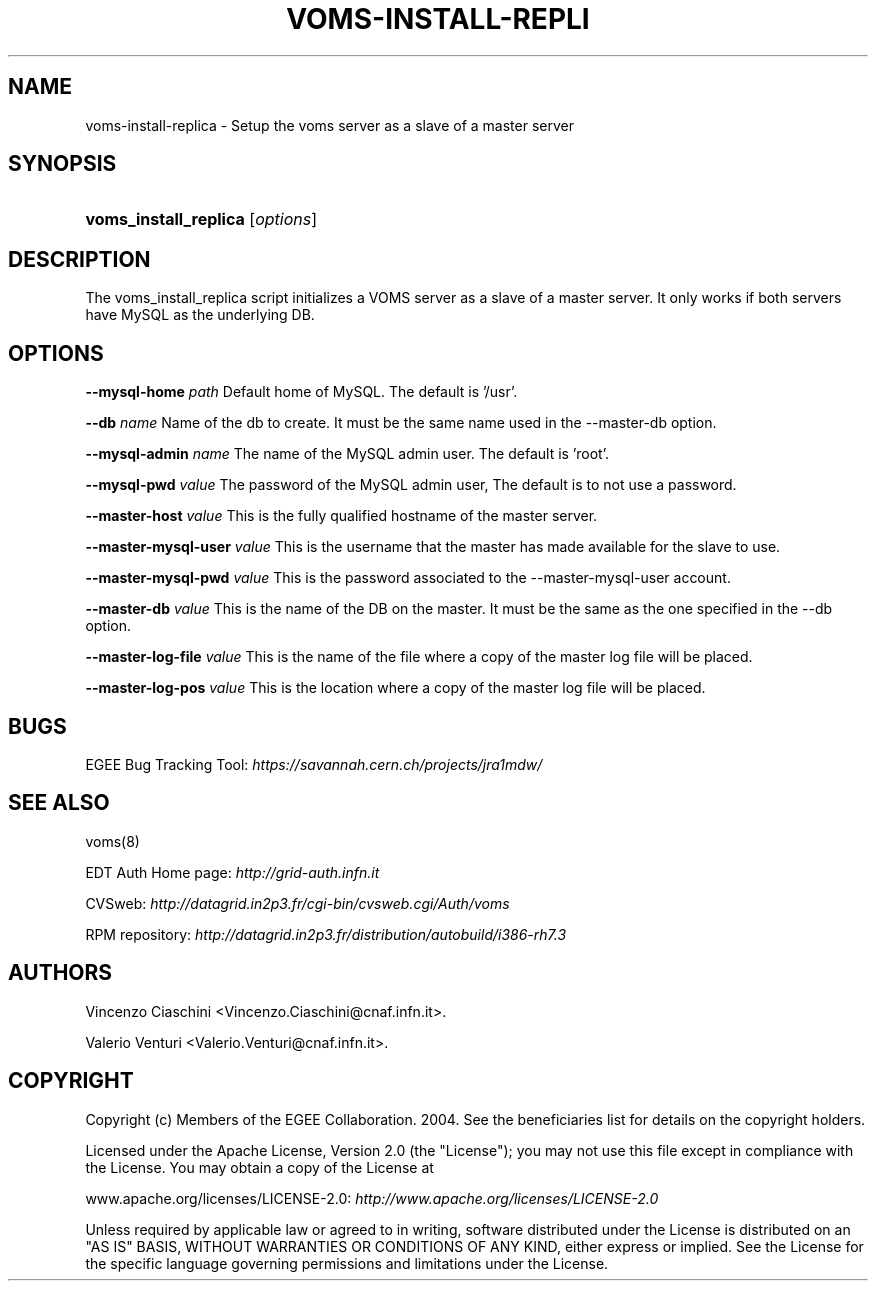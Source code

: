 .\"Generated by db2man.xsl. Don't modify this, modify the source.
.de Sh \" Subsection
.br
.if t .Sp
.ne 5
.PP
\fB\\$1\fR
.PP
..
.de Sp \" Vertical space (when we can't use .PP)
.if t .sp .5v
.if n .sp
..
.de Ip \" List item
.br
.ie \\n(.$>=3 .ne \\$3
.el .ne 3
.IP "\\$1" \\$2
..
.TH "VOMS-INSTALL-REPLI" 8 "" "" ""
.SH NAME
voms-install-replica \- Setup the voms server as a slave of a master server
.SH "SYNOPSIS"
.ad l
.hy 0
.HP 21
\fBvoms_install_replica\fR [\fIoptions\fR]
.ad
.hy

.SH "DESCRIPTION"

.PP
The voms_install_replica script initializes a VOMS server as a slave of a master server\&. It only works if both servers have MySQL as the underlying DB\&.

.SH "OPTIONS"

.PP
\fB\-\-mysql\-home\fR  \fIpath\fR Default home of MySQL\&. The default is '/usr'\&.

.PP
\fB\-\-db\fR  \fIname\fR Name of the db to create\&. It must be the same name used in the \-\-master\-db option\&.

.PP
\fB\-\-mysql\-admin\fR  \fIname\fR The name of the MySQL admin user\&. The default is 'root'\&.

.PP
\fB\-\-mysql\-pwd\fR  \fIvalue\fR The password of the MySQL admin user, The default is to not use a password\&.

.PP
\fB\-\-master\-host\fR  \fIvalue\fR This is the fully qualified hostname of the master server\&.

.PP
\fB\-\-master\-mysql\-user\fR  \fIvalue\fR This is the username that the master has made available for the slave to use\&.

.PP
\fB\-\-master\-mysql\-pwd\fR  \fIvalue\fR This is the password associated to the \-\-master\-mysql\-user account\&.

.PP
\fB\-\-master\-db\fR  \fIvalue\fR This is the name of the DB on the master\&. It must be the same as the one specified in the \-\-db option\&.

.PP
\fB\-\-master\-log\-file\fR  \fIvalue\fR This is the name of the file where a copy of the master log file will be placed\&.

.PP
\fB\-\-master\-log\-pos\fR  \fIvalue\fR This is the location where a copy of the master log file will be placed\&.

.SH "BUGS"

.PP
EGEE Bug Tracking Tool: \fIhttps://savannah.cern.ch/projects/jra1mdw/\fR

.SH "SEE ALSO"

.PP
voms(8)

.PP
EDT Auth Home page: \fIhttp://grid-auth.infn.it\fR

.PP
CVSweb: \fIhttp://datagrid.in2p3.fr/cgi-bin/cvsweb.cgi/Auth/voms\fR

.PP
RPM repository: \fIhttp://datagrid.in2p3.fr/distribution/autobuild/i386-rh7.3\fR

.SH "AUTHORS"

.PP
Vincenzo Ciaschini <Vincenzo\&.Ciaschini@cnaf\&.infn\&.it>\&.

.PP
Valerio Venturi <Valerio\&.Venturi@cnaf\&.infn\&.it>\&.

.SH "COPYRIGHT"

.PP
Copyright (c) Members of the EGEE Collaboration\&. 2004\&. See the beneficiaries list for details on the copyright holders\&.

.PP
Licensed under the Apache License, Version 2\&.0 (the "License"); you may not use this file except in compliance with the License\&. You may obtain a copy of the License at

.PP
www\&.apache\&.org/licenses/LICENSE\-2\&.0: \fIhttp://www.apache.org/licenses/LICENSE-2.0\fR

.PP
Unless required by applicable law or agreed to in writing, software distributed under the License is distributed on an "AS IS" BASIS, WITHOUT WARRANTIES OR CONDITIONS OF ANY KIND, either express or implied\&. See the License for the specific language governing permissions and limitations under the License\&.

